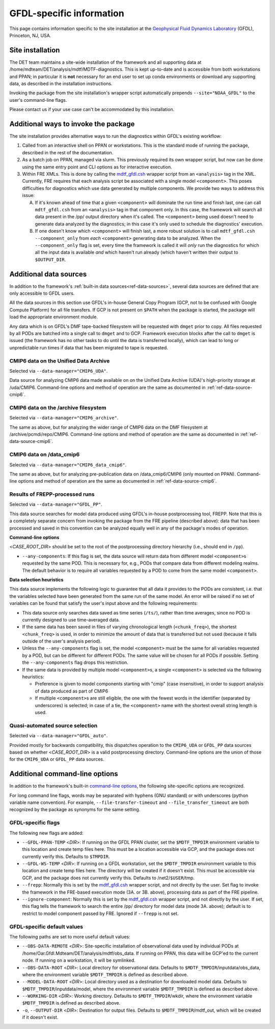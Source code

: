GFDL-specific information
=========================

This page contains information specific to the site installation at the `Geophysical Fluid Dynamics Laboratory <https://www.gfdl.noaa.gov/>`__ (GFDL), Princeton, NJ, USA.

Site installation
-----------------

The DET team maintains a site-wide installation of the framework and all supporting data at /home/mdteam/DET/analysis/mdtf/MDTF-diagnostics. This is kept up-to-date and is accessible from both workstations and PPAN; in particular it is **not** necessary for an end user to set up conda environments or download any supporting data, as described in the installation instructions.

Invoking the package from the site installation's wrapper script automatically prepends ``--site="NOAA_GFDL"`` to the user's command-line flags.

Please contact us if your use case can't be accommodated by this installation.

Additional ways to invoke the package
-------------------------------------

The site installation provides alternative ways to run the diagnostics within GFDL's existing workflow:

1. Called from an interactive shell on PPAN or workstations. This is the standard mode of running the package, described in the rest of the documentation.

2. As a batch job on PPAN, managed via slurm. This previously required its own wrapper script, but now can be done using the same entry point and CLI options as for interactive execution.

3. Within FRE XMLs. This is done by calling the `mdtf_gfdl.csh <https://github.com/NOAA-GFDL/MDTF-diagnostics/blob/main/sites/NOAA_GFDL/mdtf_gfdl.csh>`__ wrapper script from an ``<analysis>`` tag in the XML. Currently, FRE requires that each analysis script be associated with a single model ``<component>``. This poses difficulties for diagnostics which use data generated by multiple components. We provide two ways to address this issue:

   A. If it's known ahead of time that a given ``<component>`` will dominate the run time and finish last, one can call ``mdtf_gfdl.csh`` from an ``<analysis>`` tag in that component only. In this case, the framework will search all data present in the /pp/ output directory when it's called. The ``<component>`` being used doesn't need to generate data analyzed by the diagnostics; in this case it's only used to schedule the diagnostics' execution.

   B. If one doesn't know which ``<component>`` will finish last, a more robust solution is to call ``mdtf_gfdl.csh --component_only`` from *each* ``<component>`` generating data to be analyzed. When the ``--component_only`` flag is set, every time the framework is called it will *only* run the diagnostics for which all the input data is available *and* which haven't run already (which haven't written their output to ``$OUTPUT_DIR``. 


Additional data sources
-----------------------

In addition to the framework's :ref:`built-in data sources<ref-data-sources>`, several data sources are defined that are only accessible to GFDL users. 

All the data sources in this section use GFDL's in-house General Copy Program (GCP, not to be confused with Google Compute Platform) for all file transfers. If GCP is not present on ``$PATH`` when the package is started, the package will load the appropriate environment module.

Any data which is on GFDL's DMF tape-backed filesystem will be requested with ``dmget`` prior to copy. All files requested by all PODs are batched into a single call to ``dmget`` and to GCP. Framework execution blocks after the call to ``dmget`` is issued (the framework has no other tasks to do until the data is transferred locally), which can lead to long or unpredictable run times if data that has been migrated to tape is requested.

CMIP6 data on the Unified Data Archive
++++++++++++++++++++++++++++++++++++++

Selected via ``--data-manager="CMIP6_UDA"``.

Data source for analyzing CMIP6 data made available on on the Unified Data Archive (UDA)'s high-priority storage at /uda/CMIP6. Command-line options and method of operation are the same as documented in :ref:`ref-data-source-cmip6`.

CMIP6 data on the /archive filesystem
+++++++++++++++++++++++++++++++++++++

Selected via ``--data-manager="CMIP6_archive"``.

The same as above, but for analyzing the wider range of CMIP6 data on the DMF filesystem at /archive/pcmdi/repo/CMIP6. Command-line options and method of operation are the same as documented in :ref:`ref-data-source-cmip6`.

CMIP6 data on /data\_cmip6
++++++++++++++++++++++++++

Selected via ``--data-manager="CMIP6_data_cmip6"``.

The same as above, but for analyzing pre-publication data on /data\_cmip6/CMIP6 (only mounted on PPAN). Command-line options and method of operation are the same as documented in :ref:`ref-data-source-cmip6`.

Results of FREPP-processed runs
+++++++++++++++++++++++++++++++

Selected via ``--data-manager="GFDL_PP"``.

This data source searches for model data produced using GFDL's in-house postprocessing tool, FREPP. Note that this is a completely separate concern from invoking the package from the FRE pipeline (described above): data that has been processed and saved in this convention can be analyzed equally well in any of the package's modes of operation.

**Command-line options**

<*CASE_ROOT_DIR*> should be set to the root of the postprocessing directory hierarchy (i.e., should end in ``/pp``).

- ``--any-components``: If this flag is set, the data source will return data from different model ``<component>``\s requested by the same POD. This is necessary for, e.g., PODs that compare data from different modeling realms. The default behavior is to require all variables requested by a POD to come from the same model ``<component>``.

**Data selection heuristics**

This data source implements the following logic to guarantee that all data it provides to the PODs are consistent, i.e. that the variables selected have been generated from the same run of the same model. An error will be raised if no set of variables can be found that satisfy the user's input above and the following requirements:

* This data source only searches data saved as time series (``/ts/``), rather than time averages, since no POD is currently designed to use time-averaged data.
* If the same data has been saved in files of varying chronological length (``<chunk_freq>``), the shortest ``<chunk_freq>`` is used, in order to minimize the amount of data that is transferred but not used (because it falls outside of the user's analysis period).
* Unless the ``--any-components`` flag is set, the model ``<component>`` must be the same for all variables requested by a POD, but can be different for different PODs. The same value will be chosen for all PODs if possible. Setting the ``--any-components`` flag drops this restriction.
* If the same data is provided by multiple model ``<component>``\s, a single ``<component>`` is selected via the following heuristics:

  - Preference is given to model components starting with "cmip" (case insensitive), in order to support analysis of data produced as part of CMIP6
  - If multiple ``<component>``\s are still eligible, the one with the fewest words in the identifier (separated by underscores) is selected; in case of a tie, the ``<component>`` name with the shortest overall string length is used.

Quasi-automated source selection
++++++++++++++++++++++++++++++++

Selected via ``--data-manager="GFDL_auto"``.

Provided mostly for backwards compatibility, this dispatches operation to the ``CMIP6_UDA`` or ``GFDL_PP`` data sources based on whether <*CASE_ROOT_DIR*> is a valid postprocessing directory. Command-line options are the union of those for the ``CMIP6_UDA`` or ``GFDL_PP`` data sources.


Additional command-line options
-------------------------------

In addition to the framework's built-in `command-line options <../sphinx/ref_cli.html>`__, the following site-specific options are recognized.

For long command line flags, words may be separated with hyphens (GNU standard) or with underscores (python variable name convention). For example, ``--file-transfer-timeout`` and ``--file_transfer_timeout`` are both recognized by the package as synonyms for the same setting.

GFDL-specific flags
+++++++++++++++++++

The following new flags are added:

* ``--GFDL-PPAN-TEMP`` <*DIR*>: If running on the GFDL PPAN cluster, set the ``$MDTF_TMPDIR`` environment variable to this location and create temp files here. This must be a location accessible via GCP, and the package does not currently verify this. Defaults to ``$TMPDIR``.
* ``--GFDL-WS-TEMP`` <*DIR*>: If running on a GFDL workstation, set the ``$MDTF_TMPDIR`` environment variable to this location and create temp files here. The directory will be created if it doesn't exist. This must be accessible via GCP, and the package does not currently verify this. Defaults to /net2/``$USER``/tmp.
* ``--frepp``: Normally this is set by the `mdtf_gfdl.csh <https://github.com/NOAA-GFDL/MDTF-diagnostics/blob/main/sites/NOAA_GFDL/mdtf_gfdl.csh>`__ wrapper script, and not directly by the user. Set flag to invoke the framework in the FRE-based execution mode (3A. or 3B. above), processing data as part of the FRE pipeline. 
* ``--ignore-component``: Normally this is set by the `mdtf_gfdl.csh <https://github.com/NOAA-GFDL/MDTF-diagnostics/blob/main/sites/NOAA_GFDL/mdtf_gfdl.csh>`__ wrapper script, and not directly by the user. If set, this flag tells the framework to search the entire /pp/ directory for model data (mode 3A. above); default is to restrict to model component passed by FRE. Ignored if ``--frepp`` is not set.

GFDL-specific default values
++++++++++++++++++++++++++++

The following paths are set to more useful default values:

* ``--OBS-DATA-REMOTE`` <*DIR*>: Site-specific installation of observational data used by individual PODs at /home/Oar.Gfdl.Mdteam/DET/analysis/mdtf/obs\_data. If running on PPAN, this data will be GCP'ed to the current node. If running on a workstation, it will be symlinked.
* ``--OBS-DATA-ROOT`` <*DIR*>: Local directory for observational data. Defaults to ``$MDTF_TMPDIR``/inputdata/obs_data, where the environment variable ``$MDTF_TMPDIR`` is defined as described above.
* ``--MODEL-DATA-ROOT`` <*DIR*>: Local directory used as a destination for downloaded model data. Defaults to ``$MDTF_TMPDIR``/inputdata/model, where the environment variable ``$MDTF_TMPDIR`` is defined as described above.
* ``--WORKING-DIR`` <*DIR*>: Working directory. Defaults to ``$MDTF_TMPDIR``/wkdir, where the environment variable ``$MDTF_TMPDIR`` is defined as described above.
* ``-o``, ``--OUTPUT-DIR`` <*DIR*>: Destination for output files. Defaults to ``$MDTF_TMPDIR``/mdtf_out, which will be created if it doesn't exist.

